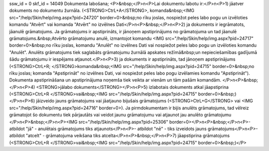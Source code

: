 ssw_id = 0skf_id = 14049Dokumenta labošana;<P>&nbsp;</P>\n<P>Lai dokumentu labotu ir:</P>\n<P>1) jāatver dokuments no dokumentu žurnāla. (<STRONG>CtrL+A</STRONG>, komanda&nbsp;<IMG src="/help/Skin/help/img.aspx?pid=24720" border=0>&nbsp;no rīku joslas, nospiežot peles labo pogu un izvēloties komandu "Atvērt" vai komanda "Atvērt" no izvēlnes Dati</P>\n<P>&nbsp;</P>\n<P>2) ja dokuments ir iegrāmatots, jāanulē grāmatojums. Ja grāmatojums ir apstiprināts, ir jānoņem apstiprinājums no grāmatojuma un tad jāanulē grāmatojums.&nbsp;Atvērto grāmatojumu anulē, izmantojot komandu <IMG src="/help/Skin/help/img.aspx?pid=24717" border=0>&nbsp;no rīku joslas, komandu "Anulēt" no izvēlnes Dati vai nospiežot peles labo pogu un izvēloties komandu "Anulēt". Anulēts grāmatojums tiek saglabāts grāmatojumu žurnālā apskates režīmā&nbsp;un nepieciešamības gadījumā šādu grāmatojumu ir iespējams atjaunot.</P>\n<P>3) ja dokuments ir apstiprināts, tad jānoņem apstiprinājums (<STRONG>CtrL+R; </STRONG>komanda&nbsp;<IMG src="/help/Skin/help/img.aspx?pid=24715" border=0>&nbsp;no rīku joslas; komanda "Apstiprināt" no izvēlnes Dati, vai nospiežot peles labo pogu izvēlamies komandu "Apstiprināt"). Dokumenta apstiprināšana un apstiprinājuma noņemša tiek veikta ar vienām un tām pašām komandām. </P>\n<P>&nbsp;</P>\n<P>4) <STRONG>jālabo dokuments</STRONG></P>\n<P>5) izlabotais dokuments atkal jāapstiprina (<STRONG>CtrL+R </STRONG>vai&nbsp;<IMG src="/help/Skin/help/img.aspx?pid=24715" border=0>&nbsp;)</P>\n<P>6) jāizveido jauns grāmatojums vai jāatjauno bijušais grāmatojums (<STRONG>CtrL+G</STRONG> vai <IMG src="/help/Skin/help/img.aspx?pid=24716" border=0>). Ja pirmdokumentam ir bijis anulēts grāmatojums, tad vēlreiz grāmatojot šo dokumentu tiek pārjautāts vai veidot jaunu grāmatojumu vai atjaunot jau anulēto grāmatojumu </P>\n<P>&nbsp;</P>\n<P><IMG src="/help/Skin/help/img.aspx?pid=25306" border=0></P>\n<P>&nbsp;</P>\n<P>- atbildot "jā" - anulētais grāmatojums tiks atjaunots</P>\n<P>- atbildot "nē" - tiks izveidots jauns grāmatojums</P>\n<P>- atbildot "atcelt" - grāmatojuma veikšana tiks atcelta</P>\n<P>&nbsp;</P>\n<P>7) jāapstiprina grāmatojums (<STRONG>CtrL+R </STRONG>vai&nbsp;<IMG src="/help/Skin/help/img.aspx?pid=24715" border=0>&nbsp;)</P>